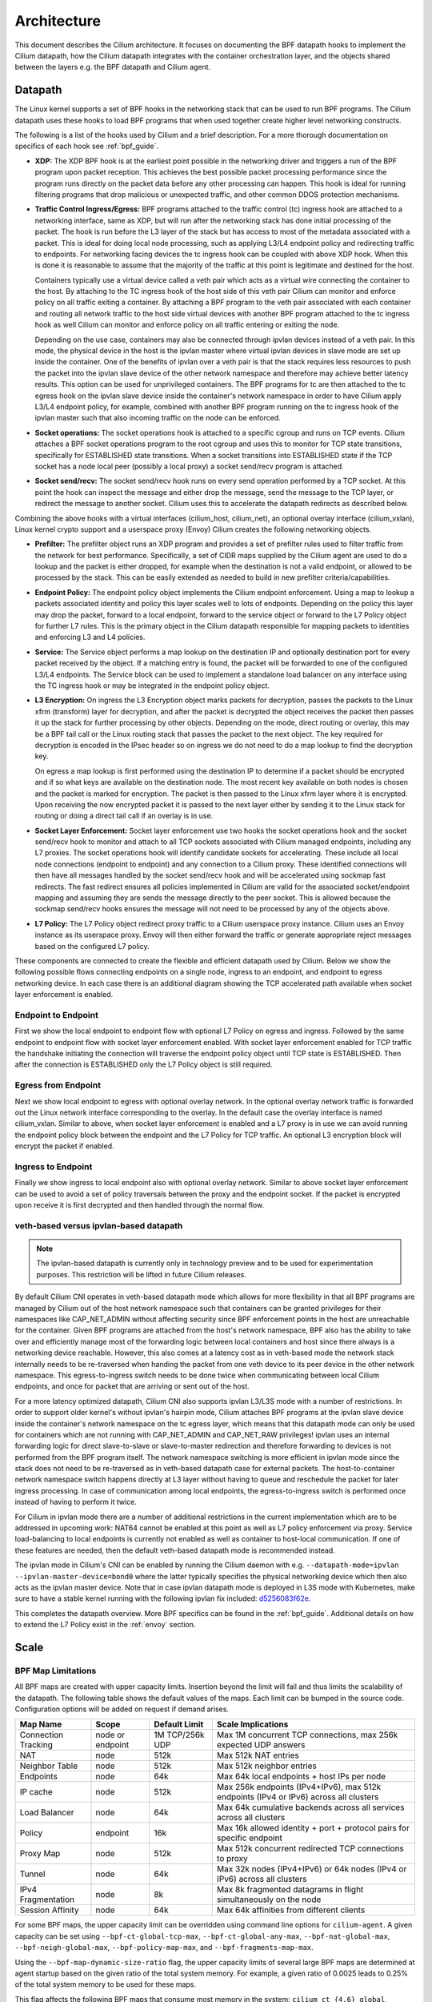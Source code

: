 .. only:: not (epub or latex or html)

    WARNING: You are looking at unreleased Cilium documentation.
    Please use the official rendered version released here:
    https://docs.cilium.io

.. _arch_guide:

############
Architecture
############

This document describes the Cilium architecture. It focuses on
documenting the BPF datapath hooks to implement the Cilium datapath, how
the Cilium datapath integrates with the container orchestration layer, and the
objects shared between the layers e.g. the BPF datapath and Cilium agent.

Datapath
========

The Linux kernel supports a set of BPF hooks in the networking stack
that can be used to run BPF programs. The Cilium datapath uses these
hooks to load BPF programs that when used together create higher level
networking constructs.

The following is a list of the hooks used by Cilium and a brief
description. For a more thorough documentation on specifics of each
hook see :ref:`bpf_guide`.

* **XDP:** The XDP BPF hook is at the earliest point possible in the networking driver
  and triggers a run of the BPF program upon packet reception. This
  achieves the best possible packet processing performance since the
  program runs directly on the packet data before any other processing
  can happen. This hook is ideal for running filtering programs that
  drop malicious or unexpected traffic, and other common DDOS protection
  mechanisms.

* **Traffic Control Ingress/Egress:** BPF programs attached to the traffic
  control (tc) ingress hook are attached to a networking interface, same as
  XDP, but will run after the networking stack has done initial processing
  of the packet. The hook is run before the L3 layer of the stack but has
  access to most of the metadata associated with a packet. This is ideal
  for doing local node processing, such as applying L3/L4 endpoint policy
  and redirecting traffic to endpoints. For networking facing devices the
  tc ingress hook can be coupled with above XDP hook. When this is done it
  is reasonable to assume that the majority of the traffic at this
  point is legitimate and destined for the host.

  Containers typically use a virtual device called a veth pair which acts
  as a virtual wire connecting the container to the host. By attaching to
  the TC ingress hook of the host side of this veth pair Cilium can monitor
  and enforce policy on all traffic exiting a container. By attaching a BPF
  program to the veth pair associated with each container and routing all
  network traffic to the host side virtual devices with another BPF program
  attached to the tc ingress hook as well Cilium can monitor and enforce
  policy on all traffic entering or exiting the node.

  Depending on the use case, containers may also be connected through ipvlan
  devices instead of a veth pair. In this mode, the physical device in the
  host is the ipvlan master where virtual ipvlan devices in slave mode are
  set up inside the container. One of the benefits of ipvlan over a veth pair
  is that the stack requires less resources to push the packet into the
  ipvlan slave device of the other network namespace and therefore may
  achieve better latency results. This option can be used for unprivileged
  containers. The BPF programs for tc are then attached to the tc egress
  hook on the ipvlan slave device inside the container's network namespace
  in order to have Cilium apply L3/L4 endpoint policy, for example, combined
  with another BPF program running on the tc ingress hook of the ipvlan master
  such that also incoming traffic on the node can be enforced.

* **Socket operations:** The socket operations hook is attached to a specific
  cgroup and runs on TCP events. Cilium attaches a BPF socket operations
  program to the root cgroup and uses this to monitor for TCP state transitions,
  specifically for ESTABLISHED state transitions. When
  a socket transitions into ESTABLISHED state if the TCP socket has a node
  local peer (possibly a local proxy) a socket send/recv program is attached.

* **Socket send/recv:** The socket send/recv hook runs on every send operation
  performed by a TCP socket. At this point the hook can inspect the message
  and either drop the message, send the message to the TCP layer, or redirect
  the message to another socket. Cilium uses this to accelerate the datapath redirects
  as described below.

Combining the above hooks with a virtual interfaces (cilium_host, cilium_net),
an optional overlay interface (cilium_vxlan), Linux kernel crypto support and
a userspace proxy (Envoy) Cilium creates the following networking objects.

* **Prefilter:** The prefilter object runs an XDP program and
  provides a set of prefilter rules used to filter traffic from the network for best performance. Specifically,
  a set of CIDR maps supplied by the Cilium agent are used to do a lookup and the packet
  is either dropped, for example when the destination is not a valid endpoint, or allowed to be processed by the stack. This can be easily
  extended as needed to build in new prefilter criteria/capabilities.

* **Endpoint Policy:** The endpoint policy object implements the Cilium endpoint enforcement.
  Using a map to lookup a packets associated identity and policy this layer
  scales well to lots of endpoints. Depending on the policy this layer may drop the
  packet, forward to a local endpoint, forward to the service object or forward to the
  L7 Policy object for further L7 rules. This is the primary object in the Cilium
  datapath responsible for mapping packets to identities and enforcing L3 and L4 policies.

* **Service:** The Service object performs a map lookup on the destination IP
  and optionally destination port for every packet received by the object.
  If a matching entry is found, the packet will be forwarded to one of the
  configured L3/L4 endpoints. The Service block can be used to implement a
  standalone load balancer on any interface using the TC ingress hook or may
  be integrated in the endpoint policy object.

* **L3 Encryption:** On ingress the L3 Encryption object marks packets for
  decryption, passes the packets to the Linux xfrm (transform) layer for
  decryption, and after the packet is decrypted the object receives the packet
  then passes it up the stack for further processing by other objects. Depending
  on the mode, direct routing or overlay, this may be a BPF tail call or the
  Linux routing stack that passes the packet to the next object. The key required
  for decryption is encoded in the IPsec header so on ingress we do not need to
  do a map lookup to find the decryption key.

  On egress a map lookup is first performed using the destination IP to determine
  if a packet should be encrypted and if so what keys are available on the destination
  node. The most recent key available on both nodes is chosen and the
  packet is marked for encryption. The packet is then passed to the Linux
  xfrm layer where it is encrypted. Upon receiving the now encrypted packet
  it is passed to the next layer either by sending it to the Linux stack for
  routing or doing a direct tail call if an overlay is in use.

* **Socket Layer Enforcement:** Socket layer enforcement use two
  hooks the socket operations hook and the socket send/recv hook to monitor
  and attach to all TCP sockets associated with Cilium managed endpoints, including
  any L7 proxies. The socket operations hook
  will identify candidate sockets for accelerating. These include all local node connections
  (endpoint to endpoint) and any connection to a Cilium proxy.
  These identified connections will then have all messages handled by the socket
  send/recv hook and will be accelerated using sockmap fast redirects. The fast
  redirect ensures all policies implemented in Cilium are valid for the associated
  socket/endpoint mapping and assuming they are sends the message directly to the
  peer socket. This is allowed because the sockmap send/recv hooks ensures the message
  will not need to be processed by any of the objects above.

* **L7 Policy:** The L7 Policy object redirect proxy traffic to a Cilium userspace
  proxy instance. Cilium uses an Envoy instance as its userspace proxy. Envoy will
  then either forward the traffic or generate appropriate reject messages based on the configured L7 policy.

These components are connected to create the flexible and efficient datapath used
by Cilium. Below we show the following possible flows connecting endpoints on a single
node, ingress to an endpoint, and endpoint to egress networking device. In each case
there is an additional diagram showing the TCP accelerated path available when socket layer enforcement is enabled.

Endpoint to Endpoint
--------------------
First we show the local endpoint to endpoint flow with optional L7 Policy on
egress and ingress. Followed by the same endpoint to endpoint flow with
socket layer enforcement enabled. With socket layer enforcement enabled for TCP
traffic the
handshake initiating the connection will traverse the endpoint policy object until TCP state
is ESTABLISHED. Then after the connection is ESTABLISHED only the L7 Policy
object is still required.

.. image:: _static/cilium_bpf_endpoint.svg

Egress from Endpoint
--------------------

Next we show local endpoint to egress with optional overlay network. In the
optional overlay network traffic is forwarded out the Linux network interface
corresponding to the overlay. In the default case the overlay interface is
named cilium_vxlan. Similar to above, when socket layer enforcement is enabled
and a L7 proxy is in use we can avoid running the endpoint policy block between
the endpoint and the L7 Policy for TCP traffic. An optional L3 encryption block
will encrypt the packet if enabled.

.. image:: _static/cilium_bpf_egress.svg

Ingress to Endpoint
-------------------

Finally we show ingress to local endpoint also with optional overlay network.
Similar to above socket layer enforcement can be used to avoid a set of
policy traversals between the proxy and the endpoint socket. If the packet
is encrypted upon receive it is first decrypted and then handled through
the normal flow.

.. image:: _static/cilium_bpf_ingress.svg

veth-based versus ipvlan-based datapath
---------------------------------------

.. note:: The ipvlan-based datapath is currently only in technology preview
          and to be used for experimentation purposes. This restriction will
          be lifted in future Cilium releases.

By default Cilium CNI operates in veth-based datapath mode which allows for
more flexibility in that all BPF programs are managed by Cilium out of the host
network namespace such that containers can be granted privileges for their
namespaces like CAP_NET_ADMIN without affecting security since BPF enforcement
points in the host are unreachable for the container. Given BPF programs are
attached from the host's network namespace, BPF also has the ability to take
over and efficiently manage most of the forwarding logic between local containers
and host since there always is a networking device reachable. However, this
also comes at a latency cost as in veth-based mode the network stack internally
needs to be re-traversed when handing the packet from one veth device to its
peer device in the other network namespace. This egress-to-ingress switch needs
to be done twice when communicating between local Cilium endpoints, and once
for packet that are arriving or sent out of the host.

For a more latency optimized datapath, Cilium CNI also supports ipvlan L3/L3S mode
with a number of restrictions. In order to support older kernel's without ipvlan's
hairpin mode, Cilium attaches BPF programs at the ipvlan slave device inside
the container's network namespace on the tc egress layer, which means that
this datapath mode can only be used for containers which are not running with
CAP_NET_ADMIN and CAP_NET_RAW privileges! ipvlan uses an internal forwarding
logic for direct slave-to-slave or slave-to-master redirection and therefore
forwarding to devices is not performed from the BPF program itself. The network
namespace switching is more efficient in ipvlan mode since the stack does not
need to be re-traversed as in veth-based datapath case for external packets.
The host-to-container network namespace switch happens directly at L3 layer
without having to queue and reschedule the packet for later ingress processing.
In case of communication among local endpoints, the egress-to-ingress switch
is performed once instead of having to perform it twice.

For Cilium in ipvlan mode there are a number of additional restrictions in
the current implementation which are to be addressed in upcoming work: NAT64
cannot be enabled at this point as well as L7 policy enforcement via proxy.
Service load-balancing to local endpoints is currently not enabled as well
as container to host-local communication. If one of these features are needed,
then the default veth-based datapath mode is recommended instead.

The ipvlan mode in Cilium's CNI can be enabled by running the Cilium daemon
with e.g. ``--datapath-mode=ipvlan --ipvlan-master-device=bond0`` where the
latter typically specifies the physical networking device which then also acts
as the ipvlan master device. Note that in case ipvlan datapath mode is deployed
in L3S mode with Kubernetes, make sure to have a stable kernel running with the
following ipvlan fix included: `d5256083f62e <https://git.kernel.org/pub/scm/linux/kernel/git/netdev/net.git/commit/?id=d5256083f62e2720f75bb3c5a928a0afe47d6bc3>`_.

This completes the datapath overview. More BPF specifics can be found in the
:ref:`bpf_guide`. Additional details on how to extend the L7 Policy
exist in the :ref:`envoy` section.

Scale
=====

.. _bpf_map_limitations:

BPF Map Limitations
-------------------

All BPF maps are created with upper capacity limits. Insertion beyond the limit
will fail and thus limits the scalability of the datapath. The following table
shows the default values of the maps. Each limit can be bumped in the source
code. Configuration options will be added on request if demand arises.

======================== ================ =============== =====================================================
Map Name                 Scope            Default Limit   Scale Implications
======================== ================ =============== =====================================================
Connection Tracking      node or endpoint 1M TCP/256k UDP Max 1M concurrent TCP connections, max 256k expected UDP answers
NAT                      node             512k            Max 512k NAT entries
Neighbor Table           node             512k            Max 512k neighbor entries
Endpoints                node             64k             Max 64k local endpoints + host IPs per node
IP cache                 node             512k            Max 256k endpoints (IPv4+IPv6), max 512k endpoints (IPv4 or IPv6) across all clusters
Load Balancer            node             64k             Max 64k cumulative backends across all services across all clusters
Policy                   endpoint         16k             Max 16k allowed identity + port + protocol pairs for specific endpoint
Proxy Map                node             512k            Max 512k concurrent redirected TCP connections to proxy
Tunnel                   node             64k             Max 32k nodes (IPv4+IPv6) or 64k nodes (IPv4 or IPv6) across all clusters
IPv4 Fragmentation       node             8k              Max 8k fragmented datagrams in flight simultaneously on the node
Session Affinity         node             64k             Max 64k affinities from different clients
======================== ================ =============== =====================================================

For some BPF maps, the upper capacity limit can be overridden using command
line options for ``cilium-agent``. A given capacity can be set using
``--bpf-ct-global-tcp-max``, ``--bpf-ct-global-any-max``,
``--bpf-nat-global-max``, ``--bpf-neigh-global-max``, ``--bpf-policy-map-max``,
and ``--bpf-fragments-map-max``.

Using the ``--bpf-map-dynamic-size-ratio`` flag, the upper capacity limits of
several large BPF maps are determined at agent startup based on the given ratio
of the total system memory. For example, a given ratio of 0.0025 leads to 0.25%
of the total system memory to be used for these maps.

This flag affects the following BPF maps that consume most memory in the system:
``cilium_ct_{4,6}_global``, ``cilium_ct_{4,6}_any``,
``cilium_nodeport_neigh{4,6}``, ``cilium_snat_v{4,6}_external`` and
``cilium_lb{4,6}_reverse_sk``.

``kube-proxy`` sets as the maximum number entries in the linux's connection
tracking table based on the number of cores the machine has. ``kube-proxy`` has
a default of ``32768`` maximum entries per core with a minimum of ``131072``
entries regardless of the number of cores the machine has.

Cilium has its own connection tracking tables as BPF Maps and the number of
entries of such maps is calculated based on the amount of total memory in the
node with a minimum of ``131072`` entries regardless the amount of memory the
machine has.

The following table presents the value that ``kube-proxy`` and Cilium sets for
their own connection tracking tables when Cilium is configured with
``--bpf-map-dynamic-size-ratio: 0.0025``.

+------+--------------+-----------------------+-------------------+
| vCPU | Memory (GiB) | Kube-proxy CT entries | Cilium CT entries |
+------+--------------+-----------------------+-------------------+
|    1 |         3.75 |                131072 |            131072 |
+------+--------------+-----------------------+-------------------+
|    2 |          7.5 |                131072 |            131072 |
+------+--------------+-----------------------+-------------------+
|    4 |           15 |                131072 |            131072 |
+------+--------------+-----------------------+-------------------+
|    8 |           30 |                262144 |            284560 |
+------+--------------+-----------------------+-------------------+
|   16 |           60 |                524288 |            569120 |
+------+--------------+-----------------------+-------------------+
|   32 |          120 |               1048576 |           1138240 |
+------+--------------+-----------------------+-------------------+
|   64 |          240 |               2097152 |           2276480 |
+------+--------------+-----------------------+-------------------+
|   96 |          360 |               3145728 |           4552960 |
+------+--------------+-----------------------+-------------------+

Kubernetes Integration
======================

The following diagram shows the integration of iptables rules as installed by
kube-proxy and the iptables rules as installed by Cilium.

.. image:: _static/kubernetes_iptables.svg
